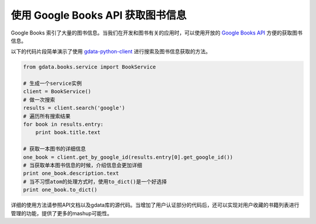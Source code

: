 .. url: http://www.adieu.me/blog/2010/07/使用-Google-Books-API-获取图书信息/
.. published_on: 2010-07-19 15:05:09

使用 Google Books API 获取图书信息
==========================================

Google Books 索引了大量的图书信息。当我们在开发和图书有关的应用时，可以使用开放的 `Google Books API`_ 方便的获取图书信息。

以下的代码片段简单演示了使用 `gdata-python-client`_ 进行搜索及图书信息获取的方法。

.. sourcecode:: python

	from gdata.books.service import BookService
	
	# 生成一个service实例
	client = BookService()
	# 做一次搜索
	results = client.search('google')
	# 遍历所有搜索结果
	for book in results.entry:
	    print book.title.text
	
	# 获取一本图书的详细信息
	one_book = client.get_by_google_id(results.entry[0].get_google_id())
	# 当获取单本图书信息的时候，介绍信息会更加详细
	print one_book.description.text
	# 当不习惯atom的处理方式时，使用to_dict()是一个好选择
	print one_book.to_dict()

详细的使用方法请参照API文档以及gdata库的源代码。当增加了用户认证部分的代码后，还可以实现对用户收藏的书籍列表进行管理的功能，提供了更多的mashup可能性。

.. _Google Books API: http://code.google.com/apis/books/
.. _gdata-python-client: http://code.google.com/p/gdata-python-client/